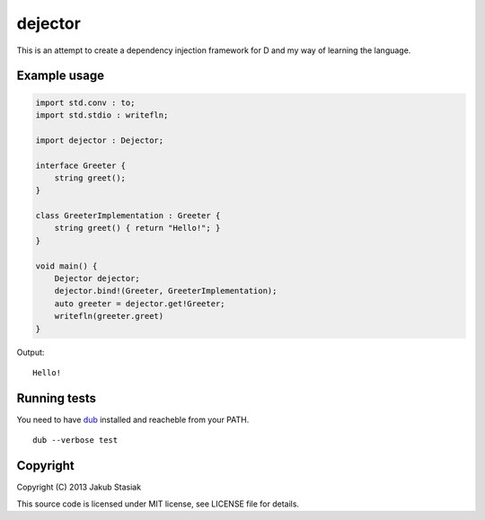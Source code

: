 dejector
========

.. image:: https://travis-ci.org/jstasiak/dejector.png?branch=master
   :alt: Build status
   :target: https://travis-ci.org/jstasiak/dejector


This is an attempt to create a dependency injection framework for D and my way of learning the language.

Example usage
-------------

.. code-block:: d

    import std.conv : to;
    import std.stdio : writefln;

    import dejector : Dejector;

    interface Greeter {
        string greet();
    }

    class GreeterImplementation : Greeter {
        string greet() { return "Hello!"; }
    }

    void main() {
        Dejector dejector;
        dejector.bind!(Greeter, GreeterImplementation);
        auto greeter = dejector.get!Greeter;
        writefln(greeter.greet)
    }

Output::

    Hello!

Running tests
-------------

You need to have `dub <https://github.com/rejectedsoftware/dub>`_ installed and reacheble from your PATH.

::

    dub --verbose test

Copyright
---------

Copyright (C) 2013 Jakub Stasiak

This source code is licensed under MIT license, see LICENSE file for details.
